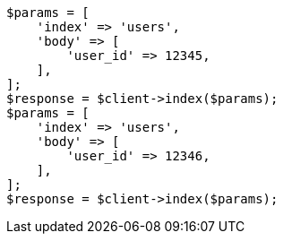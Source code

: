 // indices/put-mapping.asciidoc:435

[source, php]
----
$params = [
    'index' => 'users',
    'body' => [
        'user_id' => 12345,
    ],
];
$response = $client->index($params);
$params = [
    'index' => 'users',
    'body' => [
        'user_id' => 12346,
    ],
];
$response = $client->index($params);
----
